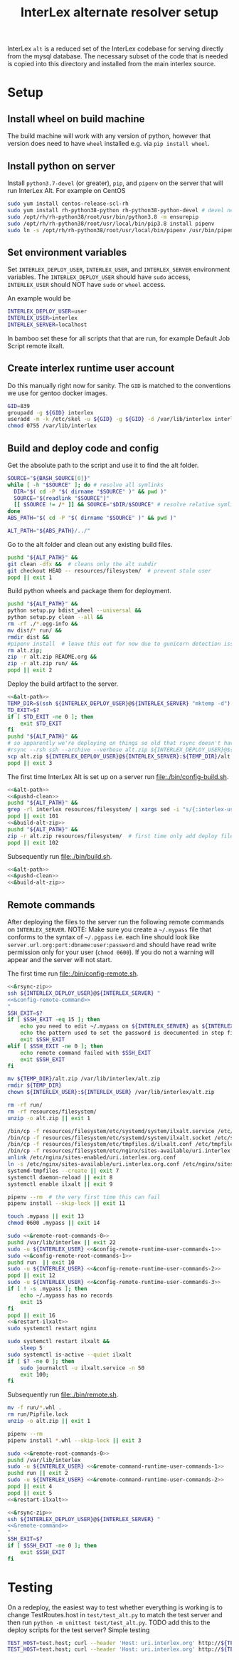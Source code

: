 # -*- org-babel-tangle-use-relative-file-links: t; orgstrap-cypher: sha256; orgstrap-norm-func-name: orgstrap-norm-func--dprp-1-0; orgstrap-block-checksum: dcf44c89657e9c69deb39063d830bdda453810cd0f19e4e0ba838404f97c089e; -*-
# [[orgstrap][jump to the orgstrap block for this file]]
#+TITLE: InterLex alternate resolver setup
#+OPTIONS: num:nil

#+name: orgstrap-shebang
#+begin_src bash :eval never :results none :exports none
set -e "-C" "-e" "-e"
{ null=/dev/null;} > "${null:=/dev/null}"
{ args=;file=;MyInvocation=;__p=$(mktemp -d);touch ${__p}/=;chmod +x ${__p}/=;__op=$PATH;PATH=${__p}:$PATH;} > "${null}"
$file = $MyInvocation.MyCommand.Source
{ file=$0;PATH=$__op;rm ${__p}/=;rmdir ${__p};} > "${null}"
emacs -batch -no-site-file -eval "(let (vc-follow-symlinks) (defun orgstrap--confirm-eval (l _) (not (memq (intern l) '(elisp emacs-lisp)))) (let ((file (pop argv)) enable-local-variables) (find-file-literally file) (end-of-line) (when (eq (char-before) ?\^m) (let ((coding-system-for-read 'utf-8)) (revert-buffer nil t t)))) (let ((enable-local-eval t) (enable-local-variables :all) (major-mode 'org-mode)) (require 'org) (org-set-regexps-and-options) (hack-local-variables)))" "${file}" -- ${args} "${@}"
exit
<# powershell open
#+end_src

InterLex =alt= is a reduced set of the InterLex codebase for serving
directly from the mysql database. The necessary subset of the code
that is needed is copied into this directory and installed from the
main interlex source.

* Using this file :noexport:
:PROPERTIES:
:VISIBILITY: folded
:END:
To update the contents of [[file:./bin/]] to match this file run =./README.org tangle=.
Alternately from inside emacs run =C-c C-v t= aka ~org-babel-tangle~.
You should also run =shellcheck= on the tangled files if you make any changes.
* Setup
:PROPERTIES:
:CUSTOM_ID: setup
:END:
** Install wheel on build machine
The build machine will work with any version of python, however that
version does need to have =wheel= installed e.g. via =pip install wheel=.
** Install python on server
Install =python3.7-devel= (or greater), =pip=, and =pipenv= on the server that
will run InterLex Alt. For example on CentOS

#+begin_src bash
sudo yum install centos-release-scl-rh
sudo yum install rh-python38-python rh-python38-python-devel # devel needed for pyxattr
sudo /opt/rh/rh-python38/root/usr/bin/python3.8 -m ensurepip
sudo /opt/rh/rh-python38/root/usr/local/bin/pip3.8 install pipenv
sudo ln -s /opt/rh/rh-python38/root/usr/local/bin/pipenv /usr/bin/pipenv
#+end_src

** Set environment variables
Set =INTERLEX_DEPLOY_USER=, =INTERLEX_USER=, and =INTERLEX_SERVER=
environment variables.  The =INTERLEX_DEPLOY_USER= should have =sudo=
access, =INTERLEX_USER= should NOT have =sudo= or =wheel= access.

An example would be
#+begin_src bash
INTERLEX_DEPLOY_USER=user
INTERLEX_USER=interlex
INTERLEX_SERVER=localhost
#+end_src

In bamboo set these for all scripts that that are run, for example
Default Job Script remote ilxalt.
** Create interlex runtime user account
Do this manually right now for sanity.
The =GID= is matched to the conventions we use for gentoo docker images.
#+begin_src bash
GID=839
groupadd -g ${GID} interlex
useradd -m -k /etc/skel -u ${GID} -g ${GID} -d /var/lib/interlex interlex
chmod 0755 /var/lib/interlex
#+end_src
** Build and deploy code and config
Get the absolute path to the script and use it to find the alt folder.
#+name: &alt-path
#+begin_src bash
SOURCE="${BASH_SOURCE[0]}"
while [ -h "$SOURCE" ]; do # resolve all symlinks
  DIR="$( cd -P "$( dirname "$SOURCE" )" && pwd )"
  SOURCE="$(readlink "$SOURCE")"
  [[ $SOURCE != /* ]] && SOURCE="$DIR/$SOURCE" # resolve relative symlinks
done
ABS_PATH="$( cd -P "$( dirname "$SOURCE" )" && pwd )"

ALT_PATH="${ABS_PATH}/../"
#+end_src

Go to the alt folder and clean out any existing build files.
#+name: &pushd-clean
#+begin_src bash
pushd "${ALT_PATH}" &&
git clean -dfx &&  # cleans only the alt subdir
git checkout HEAD -- resources/filesystem/  # prevent stale user
popd || exit 1
#+end_src

Build python wheels and package them for deployment.
#+name: &build-alt-zip
#+begin_src bash
pushd "${ALT_PATH}" &&
python setup.py bdist_wheel --universal &&
python setup.py clean --all &&
rm -rf ./*.egg-info &&
mv dist/* run/ &&
rmdir dist &&
#pipenv install  # leave this out for now due to gunicorn detection issues
rm alt.zip;
zip -r alt.zip README.org &&
zip -r alt.zip run/ &&
popd || exit 2
#+end_src

# FIXME can't assume that INTERLEX_USER and INTERLEX_RUNTIME_USER are the same (sigh)
# FIXME look at scigraph deploy for the right way to do this ?? no that doesn't quite
# work because I hack around the permissioning issue by having two separate ssh
# connections, which makes the code clearer on the one hand but the connections more
# complex on the other (sigh)
Deploy the build artifact to the server.
# FIXME :comments noweb severly broken, ignores `org-babel-tangle-use-relative-file-links'
#+name: &rsync-zip
#+begin_src bash :noweb yes :comments link
<<&alt-path>>
TEMP_DIR=$(ssh ${INTERLEX_DEPLOY_USER}@${INTERLEX_SERVER} "mktemp -d")
TD_EXIT=$?
if [ $TD_EXIT -ne 0 ]; then
    exit $TD_EXIT
fi
pushd "${ALT_PATH}" &&
# so apparently we're deploying on things so old that rsync doesn't have the commands on the remote it needs
#rsync --rsh ssh --archive --verbose alt.zip ${INTERLEX_DEPLOY_USER}@${INTERLEX_SERVER}:${TEMP_DIR}/alt.zip || exit 20
scp alt.zip ${INTERLEX_DEPLOY_USER}@${INTERLEX_SERVER}:${TEMP_DIR}/alt.zip || exit 20
popd || exit 3
#+end_src

The first time InterLex Alt is set up on a server run [[file:./bin/config-build.sh]].
#+name: config-build.sh
#+header: :shebang "#!/usr/bin/env bash"
#+header: :noweb no-export
#+header: :tangle-mode (identity #o755)
#+begin_src bash :tangle ./bin/config-build.sh :comments link
<<&alt-path>>
<<&pushd-clean>>
pushd "${ALT_PATH}" &&
grep -rl interlex resources/filesystem/ | xargs sed -i "s/{:interlex-user}/${INTERLEX_USER}/g" &&
popd || exit 101
<<&build-alt-zip>>
pushd "${ALT_PATH}" &&
zip -r alt.zip resources/filesystem/  # first time only add deploy files
popd || exit 102
#+end_src

Subsequently run [[file:./bin/build.sh]].
#+name: build.sh
#+header: :shebang "#!/usr/bin/env bash"
#+header: :noweb no-export
#+header: :tangle-mode (identity #o755)
#+begin_src bash :tangle ./bin/build.sh :comments link
<<&alt-path>>
<<&pushd-clean>>
<<&build-alt-zip>>
#+end_src
** Remote commands
After deploying the files to the server run the following remote
commands on =INTERLEX_SERVER=. NOTE: Make sure you create a
=~/.mypass= file that conforms to the syntax of =~/.pgpass= i.e.
each line should look like =server.url.org:port:dbname:user:password=
and should have read write permission only for your user (=chmod 0600=).
If you do not a warning will appear and the server will not start.

The first time run [[file:./bin/config-remote.sh]].

#+name: config-remote.sh
#+header: :shebang "#!/usr/bin/env bash" :noweb no-export :tangle-mode (identity #o755)
#+begin_src bash :tangle ./bin/config-remote.sh :comments link
<<&rsync-zip>>
ssh ${INTERLEX_DEPLOY_USER}@${INTERLEX_SERVER} "
<<&config-remote-command>>
"
SSH_EXIT=$?
if [ $SSH_EXIT -eq 15 ]; then
    echo you need to edit ~/.mypass on ${INTERLEX_SERVER} as ${INTERLEX_USER} to complete setup
    echo the pattern used to set the password is deocumented in step five of README.org on the server
    exit $SSH_EXIT
elif [ $SSH_EXIT -ne 0 ]; then
    echo remote command failed with $SSH_EXIT
    exit $SSH_EXIT
fi
#+end_src

#+name: &sudo-runtime-user
#+begin_src bash :exports none
sudo -u ${INTERLEX_USER}
#+end_src

#+name: &remote-root-commands-0
#+begin_src bash
mv ${TEMP_DIR}/alt.zip /var/lib/interlex/alt.zip
rmdir ${TEMP_DIR}
chown ${INTERLEX_USER}:${INTERLEX_USER} /var/lib/interlex/alt.zip
#+end_src
#+name: &config-remote-runtime-user-commands-1
#+begin_src bash
rm -rf run/
rm -rf resources/filesystem/
unzip -o alt.zip || exit 1
#+end_src
#+name: &config-remote-root-commands-1
#+begin_src bash
/bin/cp -f resources/filesystem/etc/systemd/system/ilxalt.service /etc/systemd/system/ || exit 2
/bin/cp -f resources/filesystem/etc/systemd/system/ilxalt.socket /etc/systemd/system/ || exit 3
/bin/cp -f resources/filesystem/etc/tmpfiles.d/ilxalt.conf /etc/tmpfiles.d/ || exit 4
/bin/cp -f resources/filesystem/etc/nginx/sites-available/uri.interlex.org.conf /etc/nginx/sites-available/ || exit 5  # carful here XXX DO NOT NUKE FROM ORBIT THANKS
unlink /etc/nginx/sites-enabled/uri.interlex.org.conf
ln -s /etc/nginx/sites-available/uri.interlex.org.conf /etc/nginx/sites-enabled/uri.interlex.org.conf || exit 6
systemd-tmpfiles --create || exit 7
systemctl daemon-reload || exit 8
systemctl enable ilxalt || exit 9
#+end_src
#+name: &config-remote-runtime-user-commands-2
#+begin_src bash
pipenv --rm  # the very first time this can fail
pipenv install --skip-lock || exit 11
#+end_src
#+name: &config-remote-runtime-user-commands-3
#+begin_src bash
touch .mypass || exit 13
chmod 0600 .mypass || exit 14
#+end_src

# FIXME org-babel bug where <<&a>> <<&b>> doesn't expand <<&a>> as a prefix correctly
#+name: &config-remote-command
#+begin_src bash :noweb yes
sudo <<&remote-root-commands-0>>
pushd /var/lib/interlex || exit 22
sudo -u ${INTERLEX_USER} <<&config-remote-runtime-user-commands-1>>
sudo <<&config-remote-root-commands-1>>
pushd run  || exit 10
sudo -u ${INTERLEX_USER} <<&config-remote-runtime-user-commands-2>>
popd || exit 12
sudo -u ${INTERLEX_USER} <<&config-remote-runtime-user-commands-3>>
if [ ! -s .mypass ]; then
    echo ~/.mypass has no records
    exit 15
fi
popd || exit 16
<<&restart-ilxalt>>
sudo systemctl restart nginx
#+end_src

#+name: &restart-ilxalt
#+begin_src bash
sudo systemctl restart ilxalt &&
    sleep 5
sudo systemctl is-active --quiet ilxalt
if [ $? -ne 0 ]; then
    sudo journalctl -u ilxalt.service -n 50
    exit 100;
fi
#+end_src

Subsequently run [[file:./bin/remote.sh]].
#+name: &remote-command-runtime-user-commands-1
#+begin_src bash
mv -f run/*.whl .
rm run/Pipfile.lock
unzip -o alt.zip || exit 1
#+end_src
#+name: &remote-command-runtime-user-commands-2
#+begin_src bash
pipenv --rm
pipenv install *.whl --skip-lock || exit 3
#+end_src

#+name: &remote-command
#+begin_src bash :noweb yes
sudo <<&remote-root-commands-0>>
pushd /var/lib/interlex
sudo -u ${INTERLEX_USER} <<&remote-command-runtime-user-commands-1>>
pushd run || exit 2
sudo -u ${INTERLEX_USER} <<&remote-command-runtime-user-commands-2>>
popd || exit 4
popd || exit 5
<<&restart-ilxalt>>
#+end_src

#+name: remote.sh
#+header: :shebang "#!/usr/bin/env bash" :noweb no-export :tangle-mode (identity #o755)
#+begin_src bash :tangle ./bin/remote.sh :comments link
<<&rsync-zip>>
ssh ${INTERLEX_DEPLOY_USER}@${INTERLEX_SERVER} "
<<&remote-command>>
"
SSH_EXIT=$?
if [ $SSH_EXIT -ne 0 ]; then
    exit $SSH_EXIT
fi
#+end_src

* Testing
:PROPERTIES:
:CUSTOM_ID: testing
:END:
On a redeploy, the easiest way to test whether everything is working is
to change TestRoutes.host in =test/test_alt.py= to match the test server
and then run =python -m unittest test/test_alt.py=. TODO add this to the
deploy scripts for the test server? Simple testing
#+begin_src bash
TEST_HOST=test.host; curl --header 'Host: uri.interlex.org' http://${TEST_HOST}/base/ilx_0109470.ttl
TEST_HOST=test.host; curl --header 'Host: uri.interlex.org' http://${TEST_HOST}/sparc/ontologies/community-terms.ttl
#+end_src
* Bootstrap :noexport:

#+name: orgstrap
#+begin_src elisp :results none :exports none :lexical yes
(when noninteractive
  (let ((tangle (member "tangle" argv)))
    (when tangle
      (let (enable-local-eval)
        ;; this pattern is required when tangling to avoid infinite loops
        (revert-buffer nil t nil)
        (setq-local find-file-literally nil))
      (org-babel-tangle))))
#+end_src

** Local Variables :ARCHIVE:

# close powershell comment #>
# Local Variables:
# eval: (progn (setq-local orgstrap-min-org-version "8.2.10") (let ((a (org-version)) (n orgstrap-min-org-version)) (or (fboundp #'orgstrap--confirm-eval) (not n) (string< n a) (string= n a) (error "Your Org is too old! %s < %s" a n))) (defun orgstrap-norm-func--dprp-1-0 (body) (let ((p (read (concat "(progn\n" body "\n)"))) (m '(defun defun-local defmacro defvar defvar-local defconst defcustom)) print-quoted print-length print-level) (cl-labels ((f (b) (cl-loop for e in b when (listp e) do (or (and (memq (car e) m) (let ((n (nthcdr 4 e))) (and (stringp (nth 3 e)) (or (cl-subseq m 3) n) (f n) (or (setcdr (cddr e) n) t)))) (f e))) p)) (prin1-to-string (f p))))) (unless (boundp 'orgstrap-norm-func) (defvar-local orgstrap-norm-func orgstrap-norm-func-name)) (defun orgstrap-norm-embd (body) (funcall orgstrap-norm-func body)) (unless (fboundp #'orgstrap-norm) (defalias 'orgstrap-norm #'orgstrap-norm-embd)) (defun orgstrap-org-src-coderef-regexp (_fmt &optional label) (let ((fmt org-coderef-label-format)) (format "\\([:blank:]*\\(%s\\)[:blank:]*\\)$" (replace-regexp-in-string "%s" (if label (regexp-quote label) "\\([-a-zA-Z0-9_][-a-zA-Z0-9_ ]*\\)") (regexp-quote fmt) nil t)))) (unless (fboundp #'org-src-coderef-regexp) (defalias 'org-src-coderef-regexp #'orgstrap-org-src-coderef-regexp)) (defun orgstrap--expand-body (info) (let ((coderef (nth 6 info)) (expand (if (org-babel-noweb-p (nth 2 info) :eval) (org-babel-expand-noweb-references info) (nth 1 info)))) (if (not coderef) expand (replace-regexp-in-string (org-src-coderef-regexp coderef) "" expand nil nil 1)))) (defun orgstrap--confirm-eval-portable (lang _body) (not (and (member lang '("elisp" "emacs-lisp")) (let* ((body (orgstrap--expand-body (org-babel-get-src-block-info))) (body-normalized (orgstrap-norm body)) (content-checksum (intern (secure-hash orgstrap-cypher body-normalized)))) (eq orgstrap-block-checksum content-checksum))))) (unless (fboundp #'orgstrap--confirm-eval) (defalias 'orgstrap--confirm-eval #'orgstrap--confirm-eval-portable)) (let (enable-local-eval) (vc-find-file-hook)) (let ((ocbe org-confirm-babel-evaluate) (obs (org-babel-find-named-block "orgstrap"))) (if obs (unwind-protect (save-excursion (setq-local orgstrap-norm-func orgstrap-norm-func-name) (setq-local org-confirm-babel-evaluate #'orgstrap--confirm-eval) (goto-char obs) (org-babel-execute-src-block)) (when (eq org-confirm-babel-evaluate #'orgstrap--confirm-eval) (setq-local org-confirm-babel-evaluate ocbe)) (org-set-visibility-according-to-property)) (warn "No orgstrap block."))))
# End:
